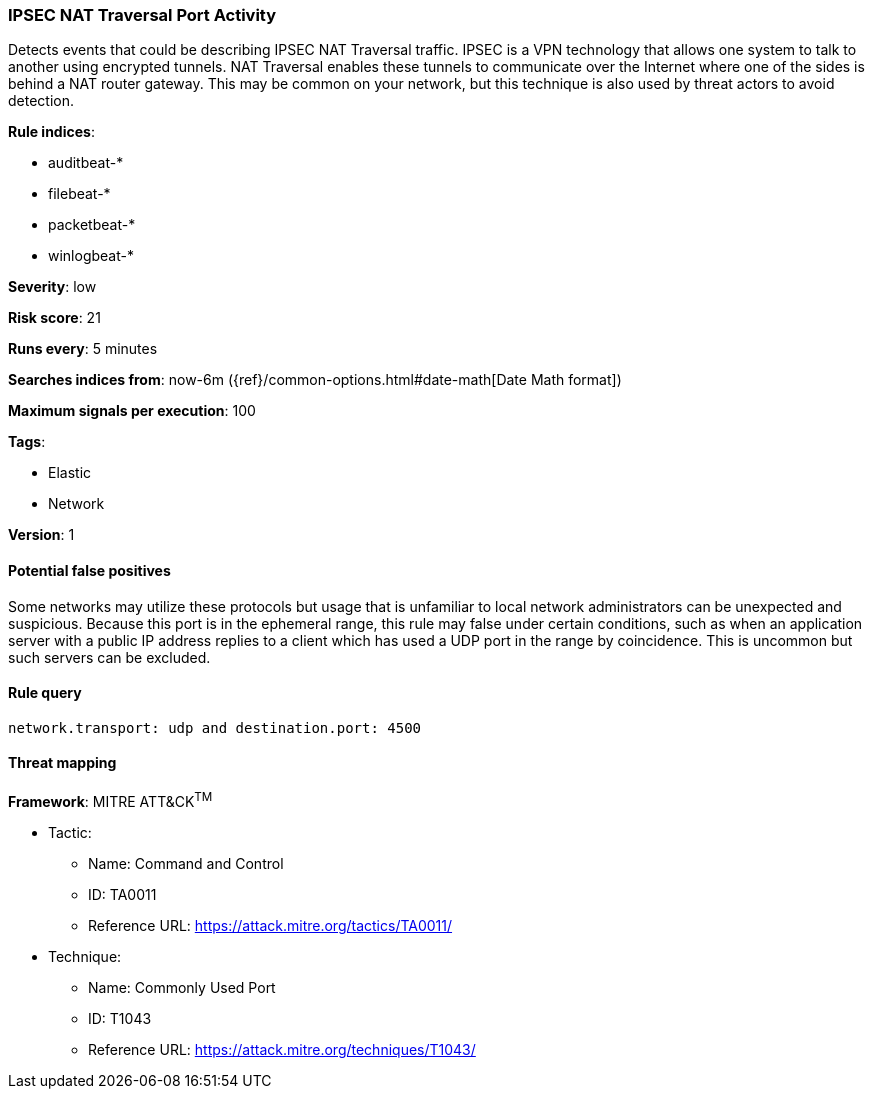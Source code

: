 [[ipsec-nat-traversal-port-activity]]
=== IPSEC NAT Traversal Port Activity

Detects events that could be describing IPSEC NAT Traversal traffic.
IPSEC is a VPN technology that allows one system to talk to another using
encrypted tunnels. NAT Traversal enables these tunnels to communicate over the
Internet where one of the sides is behind a NAT router gateway. This may be
common on your network, but this technique is also used by threat actors to
avoid detection.

*Rule indices*:

* auditbeat-*
* filebeat-*
* packetbeat-*
* winlogbeat-*

*Severity*: low

*Risk score*: 21

*Runs every*: 5 minutes

*Searches indices from*: now-6m ({ref}/common-options.html#date-math[Date Math format])

*Maximum signals per execution*: 100

*Tags*:

* Elastic
* Network

*Version*: 1

==== Potential false positives

Some networks may utilize these protocols but usage that is unfamiliar to local
network administrators can be unexpected and suspicious. Because this port is in
the ephemeral range, this rule may false under certain conditions, such as when
an application server with a public IP address replies to a client which has
used a UDP port in the range by coincidence. This is uncommon but such servers
can be excluded.

==== Rule query


[source,js]
----------------------------------
network.transport: udp and destination.port: 4500
----------------------------------

==== Threat mapping

*Framework*: MITRE ATT&CK^TM^

* Tactic:
** Name: Command and Control
** ID: TA0011
** Reference URL: https://attack.mitre.org/tactics/TA0011/
* Technique:
** Name: Commonly Used Port
** ID: T1043
** Reference URL: https://attack.mitre.org/techniques/T1043/
